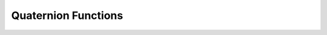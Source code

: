 .. quaternion_functions


#########################
Quaternion Functions
#########################


.. doxygenfunction:: QDynamics::operator*(const Quaternion &lhs, const Quaternion &rhs)


.. doxygenfunction:: QDynamics::operator/(const Quaternion &lhs, const Quaternion &rhs)

.. doxygenfunction:: QDynamics::operator*(const JSL::Matrix & lhs, const Quaternion & rhs)
    
.. doxygenfunction:: QDynamics::exp
